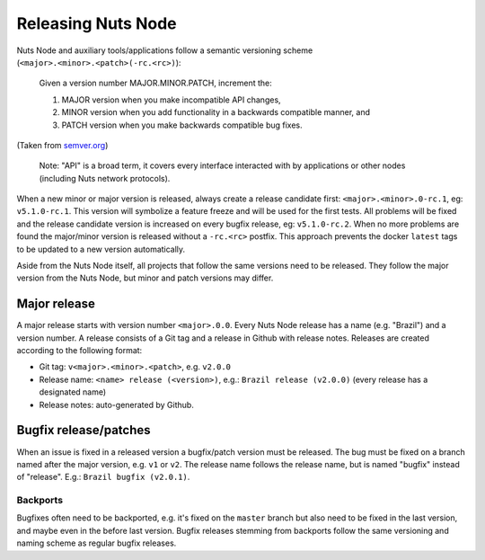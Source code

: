 .. _releasing-nuts-node:

Releasing Nuts Node
###################

Nuts Node and auxiliary tools/applications follow a semantic versioning scheme (``<major>.<minor>.<patch>(-rc.<rc>)``):

    Given a version number MAJOR.MINOR.PATCH, increment the:

    1. MAJOR version when you make incompatible API changes,
    2. MINOR version when you add functionality in a backwards compatible manner, and
    3. PATCH version when you make backwards compatible bug fixes.

(Taken from `semver.org <https://semver.org/>`_)

    Note: "API" is a broad term, it covers every interface interacted with by applications or other nodes (including Nuts network protocols).

When a new minor or major version is released, always create a release candidate first: ``<major>.<minor>.0-rc.1``, eg: ``v5.1.0-rc.1``.
This version will symbolize a feature freeze and will be used for the first tests.
All problems will be fixed and the release candidate version is increased on every bugfix release, eg: ``v5.1.0-rc.2``.
When no more problems are found the major/minor version is released without a ``-rc.<rc>`` postfix.
This approach prevents the docker ``latest`` tags to be updated to a new version automatically.

Aside from the Nuts Node itself, all projects that follow the same versions need to be released.
They follow the major version from the Nuts Node, but minor and patch versions may differ.

Major release
*************

A major release starts with version number ``<major>.0.0``. Every Nuts Node release has a name (e.g. "Brazil") and a version number.
A release consists of a Git tag and a release in Github with release notes. Releases are created according to the following format:

- Git tag: ``v<major>.<minor>.<patch>``, e.g. ``v2.0.0``
- Release name: ``<name> release (<version>)``, e.g.: ``Brazil release (v2.0.0)`` (every release has a designated name)
- Release notes: auto-generated by Github.

Bugfix release/patches
**********************

When an issue is fixed in a released version a bugfix/patch version must be released.
The bug must be fixed on a branch named after the major version, e.g. ``v1`` or ``v2``.
The release name follows the release name, but is named "bugfix" instead of "release". E.g.: ``Brazil bugfix (v2.0.1)``.

Backports
^^^^^^^^^

Bugfixes often need to be backported, e.g. it's fixed on the ``master`` branch but also need to be fixed in the last version,
and maybe even in the before last version. Bugfix releases stemming from backports follow the same versioning and naming scheme as regular bugfix releases.
